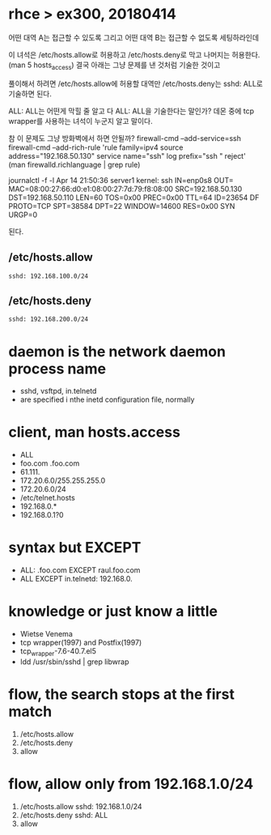 * rhce > ex300, 20180414

어떤 대역 A는 접근할 수 있도록 그리고
어떤 대역 B는 접근할 수 없도록 세팅하라인데

이 녀석은 /etc/hosts.allow로 허용하고 /etc/hosts.deny로 막고 나머지는 허용한다.
(man 5 hosts_access)
결국 아래는 그냥 문제를 낸 것처럼 기술한 것이고

풀이해서 하려면
/etc/hosts.allow에 허용할 대역만 /etc/hosts.deny는 sshd: ALL로 기술하면 된다.

ALL: ALL는 어떤게 막힐 줄 알고 다 ALL: ALL을 기술한다는 말인가?
데몬 중에 tcp wrapper를 사용하는 녀석이 누군지 알고 말이다.

참 이 문제도 그냥 방화벽에서 하면 안될까?
firewall-cmd --add-service=ssh
firewall-cmd --add-rich-rule 'rule family=ipv4 source address="192.168.50.130" service name="ssh" log prefix="ssh " reject'
(man firewalld.richlanguage | grep rule)

journalctl -f -l
Apr 14 21:50:36 server1 kernel: ssh IN=enp0s8 OUT= MAC=08:00:27:66:d0:e1:08:00:27:7d:79:f8:08:00 SRC=192.168.50.130 DST=192.168.50.110 LEN=60 TOS=0x00 PREC=0x00 TTL=64 ID=23654 DF PROTO=TCP SPT=38584 DPT=22 WINDOW=14600 RES=0x00 SYN URGP=0

된다.

** /etc/hosts.allow

#+BEGIN_EXAMPLE
sshd: 192.168.100.0/24
#+END_EXAMPLE

** /etc/hosts.deny

#+BEGIN_EXAMPLE
sshd: 192.168.200.0/24
#+END_EXAMPLE

* daemon is the network daemon process name

- sshd, vsftpd, in.telnetd
- are specified i nthe inetd configuration file, normally

* client, man hosts.access

- ALL
- foo.com .foo.com
- 61.111.
- 172.20.6.0/255.255.255.0
- 172.20.6.0/24
- /etc/telnet.hosts
- 192.168.0.*
- 192.168.0.1?0

* syntax but EXCEPT

- ALL: .foo.com EXCEPT raul.foo.com
- ALL EXCEPT in.telnetd: 192.168.0.

* knowledge or just know a little

- Wietse Venema
- tcp wrapper(1997) and Postfix(1997)
- tcp_wrapper-7.6-40.7.el5
- ldd /usr/sbin/sshd | grep libwrap

* flow, the search stops at the first match

1. /etc/hosts.allow
2. /etc/hosts.deny
3. allow

* flow, allow only from 192.168.1.0/24

1. /etc/hosts.allow
   sshd: 192.168.1.0/24
2. /etc/hosts.deny
   sshd: ALL
3. allow

